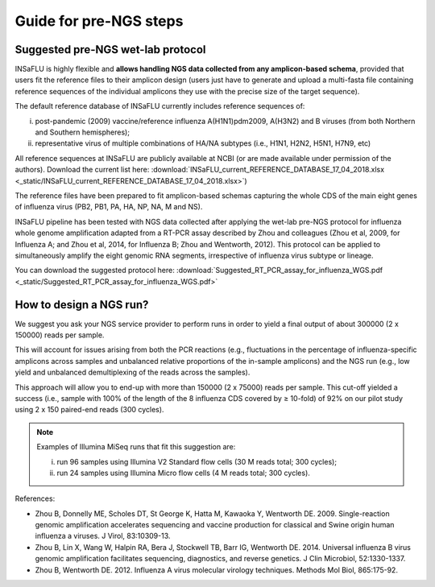Guide for pre-NGS steps
=======================

Suggested pre-NGS wet-lab protocol
--------------------------------------

INSaFLU is highly flexible and **allows handling NGS data collected from any amplicon-based schema**, provided that users fit the reference files to their amplicon design (users just have to generate and upload a multi-fasta file containing reference sequences of the individual amplicons they use with the precise size of the target sequence).

The default reference database of INSaFLU currently includes reference sequences of:

i) post-pandemic (2009) vaccine/reference influenza A(H1N1)pdm2009, A(H3N2) and B viruses (from both Northern and Southern hemispheres); 

ii) representative virus of multiple combinations of HA/NA subtypes (i.e., H1N1, H2N2, H5N1, H7N9, etc)

All reference sequences at INSaFLU  are publicly available at NCBI (or are made available under permission of the authors). Download the current list here: :download:`INSaFLU_current_REFERENCE_DATABASE_17_04_2018.xlsx <_static/INSaFLU_current_REFERENCE_DATABASE_17_04_2018.xlsx>`) 

The reference files have been prepared to fit amplicon-based schemas capturing the whole CDS of the main eight genes of influenza virus (PB2, PB1, PA, HA, NP, NA, M and NS).

INSaFLU pipeline has been tested with NGS data collected after applying the wet-lab pre-NGS protocol for influenza whole genome amplification adapted from a RT-PCR assay described by Zhou and colleagues (Zhou et al, 2009, for Influenza A; and Zhou et al, 2014, for Influenza B; Zhou and Wentworth, 2012). This protocol can be applied to simultaneously amplify the eight genomic RNA segments, irrespective of influenza virus subtype or lineage.

You can download the suggested protocol here: :download:`Suggested_RT_PCR_assay_for_influenza_WGS.pdf <_static/Suggested_RT_PCR_assay_for_influenza_WGS.pdf>`

How to design a NGS run?
--------------------------------------

We suggest you ask your NGS service provider to perform runs in order to yield a final output of about 300000 (2 x 150000) reads per sample. 

This will account for issues arising from both the PCR reactions (e.g., fluctuations in the percentage of influenza-specific amplicons across samples and unbalanced relative proportions of the in-sample amplicons) and the NGS run (e.g., low yield and unbalanced demultiplexing of the reads across the samples).

This approach will allow you to end-up with more than 150000 (2 x 75000) reads per sample. This cut-off yielded a success (i.e., sample with 100% of the length of the 8 influenza CDS covered by ≥ 10-fold) of 92% on our pilot study using 2 x 150 paired-end reads (300 cycles). 

.. note::
   Examples of Illumina MiSeq runs that fit this suggestion are:
   
   i) run 96 samples using Illumina V2 Standard flow cells (30 M reads total; 300 cycles); 
   
   ii) run 24 samples using Illumina Micro flow cells (4 M reads total; 300 cycles).





References:

- Zhou B, Donnelly ME, Scholes DT, St George K, Hatta M, Kawaoka Y, Wentworth DE. 2009. Single-reaction genomic amplification accelerates sequencing and vaccine production for classical and Swine origin human influenza a viruses. J Virol, 83:10309-13.

- Zhou B, Lin X, Wang W, Halpin RA, Bera J, Stockwell TB, Barr IG, Wentworth DE.  2014. Universal influenza B virus genomic amplification facilitates sequencing, diagnostics, and reverse genetics. J Clin Microbiol, 52:1330-1337. 

- Zhou B, Wentworth DE. 2012. Influenza A virus molecular virology techniques. Methods Mol Biol, 865:175-92.